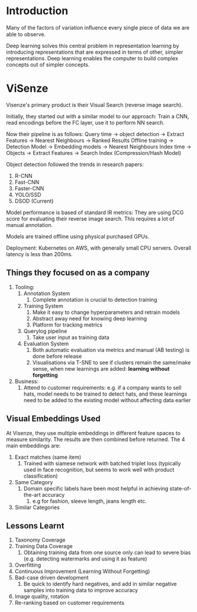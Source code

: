 * Introduction
Many of the factors of variation inﬂuence every single piece of data
we are able to observe.

Deep learning solves this central problem in representation learning
by introducing representations that are expressed in terms of other,
simpler representations. Deep learning enables the computer to build
complex concepts out of simpler concepts.

* ViSenze
Visenze's primary product is their Visual Search (reverse image
search).

Initially, they started out with a similar model to our approach:
Train a CNN, read encodings before the FC layer, use it to perform NN
search.

Now their pipeline is as follows:
Query time -> object detection -> Extract Features -> Nearest Neighbours -> Ranked Results
Offline training -> Detection Model -> Embedding models -> Nearest Neighbours
Index time -> Objects -> Extract Features -> Search Index
(Compression/Hash Model)

Object detection followed the trends in research papers:
1. R-CNN
2. Fast-CNN
3. Faster-CNN
4. YOLO/SSD
5. DSOD (Current)

Model performance is based of standard IR metrics: They are using DCG
score for evaluating their reverse image search. This requires a lot
of manual annotation.

Models are trained offline using physical purchased GPUs.

Deployment: Kubernetes on AWS, with generally small CPU servers.
Overall latency is less than 200ms.

** Things they focused on as a company
1. Tooling:
   1. Annotation System
      1. Complete annotation is crucial to detection training
   2. Training System
      1. Make it easy to change hyperparameters and retrain models
      2. Abstract away need for knowing deep learning
      3. Platform for tracking metrics
   3. Querylog pipeline
      1. Take user input as training data
   4. Evaluation System
      1. Both automatic evaluation via metrics and manual (AB testing)
         is done before release
      2. Visualisations via T-SNE to see if clusters remain the
         same/make sense, when new learnings are added: *learning
         without forgetting*
2. Business:
   1. Attend to customer requirements: e.g. if a company wants to sell
      hats, model needs to be trained to detect hats, and these
      learnings need to be added to the existing model without
      affecting data earlier
** Visual Embeddings Used
At Visenze, they use multiple embeddings in different feature spaces
to measure similarity. The results are then combined before returned.
The 4 main embeddings are:

1. Exact matches (same item)
   1. Trained with siamese network with batched triplet loss
      (typically used in face recognition, but seems to work well with
      product classification)
2. Same Category
   1. Domain specific labels have been most helpful in achieving
      state-of-the-art accuracy
      1. e.g for fashion, sleeve length, jeans length etc.
3. Similar Categories
** Lessons Learnt
 1. Taxonomy Coverage
 2. Training Data Coverage
    1. Obtaining training data from one source only can lead to severe
       bias (e.g. detecting watermarks and using it as feature)
 3. Overfitting
 4. Continuous Improvement (Learning Without Forgetting)
 5. Bad-case driven development
    1. Be quick to identify hard negatives, and add in similar
       negative samples into training data to improve accuracy
 6. Image quality, rotation
 7. Re-ranking based on customer requirements
